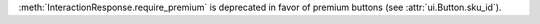 :meth:`InteractionResponse.require_premium` is deprecated in favor of premium buttons (see :attr:`ui.Button.sku_id`).
